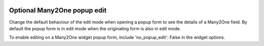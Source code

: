 .. image:: https://img.shields.io/badge/license-AGPL--3-blue.png
   :target: https://www.gnu.org/licenses/agpl
   :alt: License: AGPL-3

============================
Optional Many2One popup edit
============================

Change the default behaviour of the edit mode when opening a popup form to see the details of a Many2One field.
By default the popup form is in edit mode when the originating form is also in edit mode.

To enable editing on a Many2One widget popup form, include 'no_popup_edit': False
in the widget options.
